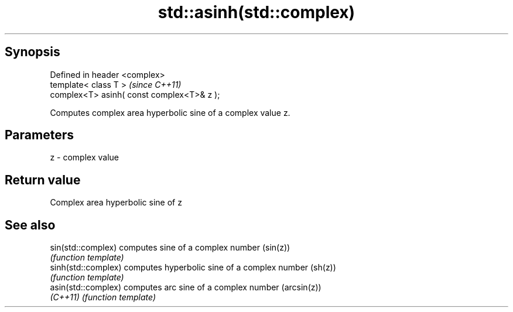 .TH std::asinh(std::complex) 3 "Apr 19 2014" "1.0.0" "C++ Standard Libary"
.SH Synopsis
   Defined in header <complex>
   template< class T >                       \fI(since C++11)\fP
   complex<T> asinh( const complex<T>& z );

   Computes complex area hyperbolic sine of a complex value z.

.SH Parameters

   z - complex value

.SH Return value

   Complex area hyperbolic sine of z

.SH See also

   sin(std::complex)  computes sine of a complex number (sin(z))
                      \fI(function template)\fP
   sinh(std::complex) computes hyperbolic sine of a complex number (sh(z))
                      \fI(function template)\fP
   asin(std::complex) computes arc sine of a complex number (arcsin(z))
   \fI(C++11)\fP            \fI(function template)\fP
